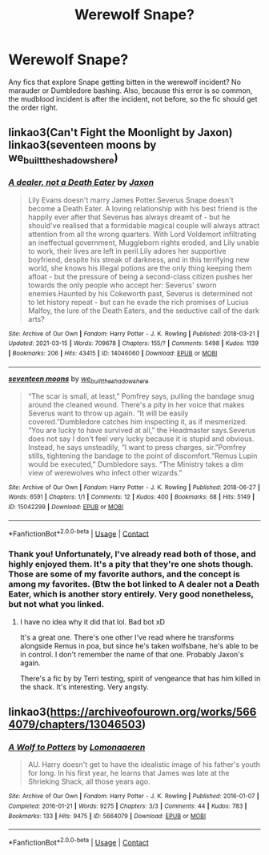 #+TITLE: Werewolf Snape?

* Werewolf Snape?
:PROPERTIES:
:Author: manuelestavillo
:Score: 1
:DateUnix: 1615221310.0
:DateShort: 2021-Mar-08
:FlairText: Request
:END:
Any fics that explore Snape getting bitten in the werewolf incident? No marauder or Dumbledore bashing. Also, because this error is so common, the mudblood incident is after the incident, not before, so the fic should get the order right.


** linkao3(Can't Fight the Moonlight by Jaxon) linkao3(seventeen moons by we_built_the_shadows_here)
:PROPERTIES:
:Author: nuthins_goodman
:Score: 1
:DateUnix: 1618255822.0
:DateShort: 2021-Apr-13
:END:

*** [[https://archiveofourown.org/works/14046060][*/A dealer, not a Death Eater/*]] by [[https://www.archiveofourown.org/users/Jaxon/pseuds/Jaxon][/Jaxon/]]

#+begin_quote
  Lily Evans doesn't marry James Potter.Severus Snape doesn't become a Death Eater. A loving relationship with his best friend is the happily ever after that Severus has always dreamt of - but he should've realised that a formidable magical couple will always attract attention from all the wrong quarters. With Lord Voldemort infiltrating an ineffectual government, Muggleborn rights eroded, and Lily unable to work, their lives are left in peril.Lily adores her supportive boyfriend, despite his streak of darkness, and in this terrifying new world, she knows his illegal potions are the only thing keeping them afloat - but the pressure of being a second-class citizen pushes her towards the only people who accept her: Severus' sworn enemies.Haunted by his Cokeworth past, Severus is determined not to let history repeat - but can he evade the rich promises of Lucius Malfoy, the lure of the Death Eaters, and the seductive call of the dark arts?
#+end_quote

^{/Site/:} ^{Archive} ^{of} ^{Our} ^{Own} ^{*|*} ^{/Fandom/:} ^{Harry} ^{Potter} ^{-} ^{J.} ^{K.} ^{Rowling} ^{*|*} ^{/Published/:} ^{2018-03-21} ^{*|*} ^{/Updated/:} ^{2021-03-15} ^{*|*} ^{/Words/:} ^{709678} ^{*|*} ^{/Chapters/:} ^{155/?} ^{*|*} ^{/Comments/:} ^{5498} ^{*|*} ^{/Kudos/:} ^{1139} ^{*|*} ^{/Bookmarks/:} ^{206} ^{*|*} ^{/Hits/:} ^{43415} ^{*|*} ^{/ID/:} ^{14046060} ^{*|*} ^{/Download/:} ^{[[https://archiveofourown.org/downloads/14046060/A%20dealer%20not%20a%20Death.epub?updated_at=1618172736][EPUB]]} ^{or} ^{[[https://archiveofourown.org/downloads/14046060/A%20dealer%20not%20a%20Death.mobi?updated_at=1618172736][MOBI]]}

--------------

[[https://archiveofourown.org/works/15042299][*/seventeen moons/*]] by [[https://www.archiveofourown.org/users/we_built_the_shadows_here/pseuds/we_built_the_shadows_here][/we_built_the_shadows_here/]]

#+begin_quote
  “The scar is small, at least,” Pomfrey says, pulling the bandage snug around the cleaned wound. There's a pity in her voice that makes Severus want to throw up again. “It will be easily covered.”Dumbledore catches him inspecting it, as if mesmerized. “You are lucky to have survived at all,” the Headmaster says.Severus does not say I don't feel very lucky because it is stupid and obvious. Instead, he says unsteadily, “I want to press charges, sir.”Pomfrey stills, tightening the bandage to the point of discomfort.“Remus Lupin would be executed,” Dumbledore says. “The Ministry takes a dim view of werewolves who infect other wizards.”
#+end_quote

^{/Site/:} ^{Archive} ^{of} ^{Our} ^{Own} ^{*|*} ^{/Fandom/:} ^{Harry} ^{Potter} ^{-} ^{J.} ^{K.} ^{Rowling} ^{*|*} ^{/Published/:} ^{2018-06-27} ^{*|*} ^{/Words/:} ^{6591} ^{*|*} ^{/Chapters/:} ^{1/1} ^{*|*} ^{/Comments/:} ^{12} ^{*|*} ^{/Kudos/:} ^{400} ^{*|*} ^{/Bookmarks/:} ^{68} ^{*|*} ^{/Hits/:} ^{5149} ^{*|*} ^{/ID/:} ^{15042299} ^{*|*} ^{/Download/:} ^{[[https://archiveofourown.org/downloads/15042299/seventeen%20moons.epub?updated_at=1530144439][EPUB]]} ^{or} ^{[[https://archiveofourown.org/downloads/15042299/seventeen%20moons.mobi?updated_at=1530144439][MOBI]]}

--------------

*FanfictionBot*^{2.0.0-beta} | [[https://github.com/FanfictionBot/reddit-ffn-bot/wiki/Usage][Usage]] | [[https://www.reddit.com/message/compose?to=tusing][Contact]]
:PROPERTIES:
:Author: FanfictionBot
:Score: 1
:DateUnix: 1618255852.0
:DateShort: 2021-Apr-13
:END:


*** Thank you! Unfortunately, I've already read both of those, and highly enjoyed them. It's a pity that they're one shots though. Those are some of my favorite authors, and the concept is among my favorites. (Btw the bot linked to A dealer not a Death Eater, which is another story entirely. Very good nonetheless, but not what you linked.
:PROPERTIES:
:Author: manuelestavillo
:Score: 1
:DateUnix: 1618259445.0
:DateShort: 2021-Apr-13
:END:

**** I have no idea why it did that lol. Bad bot xD

It's a great one. There's one other I've read where he transforms alongside Remus in poa, but since he's taken wolfsbane, he's able to be in control. I don't remember the name of that one. Probably Jaxon's again.

There's a fic by by Terri testing, spirit of vengeance that has him killed in the shack. It's interesting. Very angsty.
:PROPERTIES:
:Author: nuthins_goodman
:Score: 1
:DateUnix: 1618260420.0
:DateShort: 2021-Apr-13
:END:


** linkao3([[https://archiveofourown.org/works/5664079/chapters/13046503]])
:PROPERTIES:
:Author: nuthins_goodman
:Score: 1
:DateUnix: 1618262182.0
:DateShort: 2021-Apr-13
:END:

*** [[https://archiveofourown.org/works/5664079][*/A Wolf to Potters/*]] by [[https://www.archiveofourown.org/users/Lomonaaeren/pseuds/Lomonaaeren][/Lomonaaeren/]]

#+begin_quote
  AU. Harry doesn't get to have the idealistic image of his father's youth for long. In his first year, he learns that James was late at the Shrieking Shack, all those years ago.
#+end_quote

^{/Site/:} ^{Archive} ^{of} ^{Our} ^{Own} ^{*|*} ^{/Fandom/:} ^{Harry} ^{Potter} ^{-} ^{J.} ^{K.} ^{Rowling} ^{*|*} ^{/Published/:} ^{2016-01-07} ^{*|*} ^{/Completed/:} ^{2016-01-21} ^{*|*} ^{/Words/:} ^{9275} ^{*|*} ^{/Chapters/:} ^{3/3} ^{*|*} ^{/Comments/:} ^{44} ^{*|*} ^{/Kudos/:} ^{783} ^{*|*} ^{/Bookmarks/:} ^{133} ^{*|*} ^{/Hits/:} ^{9475} ^{*|*} ^{/ID/:} ^{5664079} ^{*|*} ^{/Download/:} ^{[[https://archiveofourown.org/downloads/5664079/A%20Wolf%20to%20Potters.epub?updated_at=1453351488][EPUB]]} ^{or} ^{[[https://archiveofourown.org/downloads/5664079/A%20Wolf%20to%20Potters.mobi?updated_at=1453351488][MOBI]]}

--------------

*FanfictionBot*^{2.0.0-beta} | [[https://github.com/FanfictionBot/reddit-ffn-bot/wiki/Usage][Usage]] | [[https://www.reddit.com/message/compose?to=tusing][Contact]]
:PROPERTIES:
:Author: FanfictionBot
:Score: 1
:DateUnix: 1618262198.0
:DateShort: 2021-Apr-13
:END:
